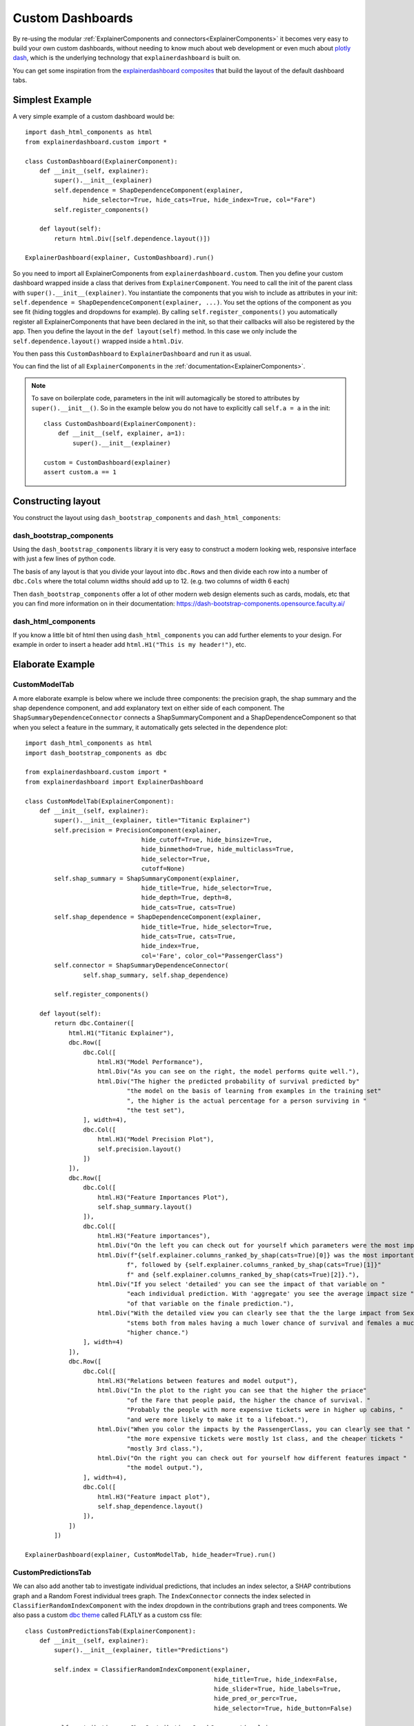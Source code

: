 Custom Dashboards
*****************

By re-using the modular  :ref:`ExplainerComponents and connectors<ExplainerComponents>` 
it becomes very easy to build your own custom dashboards, without needing to know much about 
web development or even much about `plotly dash <https://dash.plotly.com/>`_, 
which is the underlying technology that ``explainerdashboard`` is built on.

You can get some inspiration from the `explainerdashboard composites <https://github.com/oegedijk/explainerdashboard/blob/master/explainerdashboard/dashboard_components/composites.py>`_
that build the layout of the default dashboard tabs.

Simplest Example
================

A very simple example of a custom dashboard would be::

    import dash_html_components as html
    from explainerdashboard.custom import *

    class CustomDashboard(ExplainerComponent):
        def __init__(self, explainer):
            super().__init__(explainer)
            self.dependence = ShapDependenceComponent(explainer, 
                    hide_selector=True, hide_cats=True, hide_index=True, col="Fare")
            self.register_components()

        def layout(self):
            return html.Div([self.dependence.layout()])

    ExplainerDashboard(explainer, CustomDashboard).run()

So you need to import all ExplainerComponents from ``explainerdashboard.custom``.
Then you define your custom dashboard wrapped inside a class that derives from 
``ExplainerComponent``. You need to call the init of the parent class with
``super().__init__(explainer)``. You instantiate the components that you wish
to include as attributes in your init: ``self.dependence = ShapDependenceComponent(explainer, ...)``.
You set the options of the component as you see fit (hiding toggles and dropdowns for example).
By calling ``self.register_components()`` you automatically register all 
ExplainerComponents that have been declared in the init, so that their 
callbacks will also be registered by the app. Then you define the layout in the 
``def layout(self)`` method. In this case we only include the 
``self.dependence.layout()`` wrapped inside a ``html.Div``.

You then pass this ``CustomDashboard`` to ``ExplainerDashboard`` and run it as usual.

You can find the list of all ``ExplainerComponents`` in the :ref:`documentation<ExplainerComponents>`.

.. note::
    To save on boilerplate code, parameters in the init will automagically be 
    stored to attributes by ``super().__init__()``. So in the example below 
    you do not have to explicitly call ``self.a = a`` in the init::

        class CustomDashboard(ExplainerComponent):
            def __init__(self, explainer, a=1):
                super().__init__(explainer)

        custom = CustomDashboard(explainer)
        assert custom.a == 1


Constructing layout
===================

You construct the layout using ``dash_bootstrap_components`` and
``dash_html_components``:

dash_bootstrap_components
-------------------------
Using the ``dash_bootstrap_components`` library it is very easy to construct
a modern looking web, responsive interface with just a few lines of python code. 

The basis of any layout is that you divide your layout
into ``dbc.Rows`` and then divide each row into a number of ``dbc.Cols`` where the total 
column widths should add up to 12. (e.g. two columns of width 6 each)

Then ``dash_bootstrap_components`` offer a lot of other modern web design 
elements such as cards, modals, etc that you can find more information on in
their documentation: `https://dash-bootstrap-components.opensource.faculty.ai/ <https://dash-bootstrap-components.opensource.faculty.ai/>`_

dash_html_components
--------------------

If you know a little bit of html then using ``dash_html_components`` you
can add further elements to your design. For example in order to insert a header
add ``html.H1("This is my header!")``, etc.


Elaborate Example
=================

CustomModelTab
--------------

A more elaborate example is below where we include three components: the 
precision graph, the shap summary and the shap dependence component, and
add explanatory text on either side of each component. The ``ShapSummaryDependenceConnector``
connects a ShapSummaryComponent and a ShapDependenceComponent so that when you 
select a feature in the summary, it automatically gets selected in the dependence plot::

    import dash_html_components as html
    import dash_bootstrap_components as dbc

    from explainerdashboard.custom import *
    from explainerdashboard import ExplainerDashboard

    class CustomModelTab(ExplainerComponent):
        def __init__(self, explainer):
            super().__init__(explainer, title="Titanic Explainer")
            self.precision = PrecisionComponent(explainer, 
                                    hide_cutoff=True, hide_binsize=True, 
                                    hide_binmethod=True, hide_multiclass=True,
                                    hide_selector=True,
                                    cutoff=None)
            self.shap_summary = ShapSummaryComponent(explainer, 
                                    hide_title=True, hide_selector=True,
                                    hide_depth=True, depth=8, 
                                    hide_cats=True, cats=True)
            self.shap_dependence = ShapDependenceComponent(explainer, 
                                    hide_title=True, hide_selector=True,
                                    hide_cats=True, cats=True, 
                                    hide_index=True,
                                    col='Fare', color_col="PassengerClass")
            self.connector = ShapSummaryDependenceConnector(
                    self.shap_summary, self.shap_dependence)
            
            self.register_components()
            
        def layout(self):
            return dbc.Container([
                html.H1("Titanic Explainer"),
                dbc.Row([
                    dbc.Col([
                        html.H3("Model Performance"),
                        html.Div("As you can see on the right, the model performs quite well."),
                        html.Div("The higher the predicted probability of survival predicted by"
                                "the model on the basis of learning from examples in the training set"
                                ", the higher is the actual percentage for a person surviving in "
                                "the test set"),
                    ], width=4),
                    dbc.Col([
                        html.H3("Model Precision Plot"),
                        self.precision.layout()
                    ])
                ]),
                dbc.Row([
                    dbc.Col([
                        html.H3("Feature Importances Plot"),
                        self.shap_summary.layout()
                    ]),
                    dbc.Col([
                        html.H3("Feature importances"),
                        html.Div("On the left you can check out for yourself which parameters were the most important."),
                        html.Div(f"{self.explainer.columns_ranked_by_shap(cats=True)[0]} was the most important"
                                f", followed by {self.explainer.columns_ranked_by_shap(cats=True)[1]}"
                                f" and {self.explainer.columns_ranked_by_shap(cats=True)[2]}."),
                        html.Div("If you select 'detailed' you can see the impact of that variable on "
                                "each individual prediction. With 'aggregate' you see the average impact size "
                                "of that variable on the finale prediction."),
                        html.Div("With the detailed view you can clearly see that the the large impact from Sex "
                                "stems both from males having a much lower chance of survival and females a much "
                                "higher chance.")
                    ], width=4)
                ]),
                dbc.Row([
                    dbc.Col([
                        html.H3("Relations between features and model output"),
                        html.Div("In the plot to the right you can see that the higher the priace"
                                "of the Fare that people paid, the higher the chance of survival. "
                                "Probably the people with more expensive tickets were in higher up cabins, "
                                "and were more likely to make it to a lifeboat."),
                        html.Div("When you color the impacts by the PassengerClass, you can clearly see that "
                                "the more expensive tickets were mostly 1st class, and the cheaper tickets "
                                "mostly 3rd class."),
                        html.Div("On the right you can check out for yourself how different features impact "
                                "the model output."),
                    ], width=4),
                    dbc.Col([
                        html.H3("Feature impact plot"),
                        self.shap_dependence.layout()
                    ]),
                ])
            ])
    
    ExplainerDashboard(explainer, CustomModelTab, hide_header=True).run()


CustomPredictionsTab
--------------------

We can also add another tab to investigate individual predictions, that 
includes an index selector, a SHAP contributions graph and a Random Forest
individual trees graph. The ``IndexConnector`` connects the index selected
in ``ClassifierRandomIndexComponent`` with the index dropdown in the 
contributions graph and trees components. We also pass a 
custom `dbc theme <https://dash-bootstrap-components.opensource.faculty.ai/docs/themes/>`_ 
called FLATLY as a custom css file::

    class CustomPredictionsTab(ExplainerComponent):
        def __init__(self, explainer):
            super().__init__(explainer, title="Predictions")
            
            self.index = ClassifierRandomIndexComponent(explainer, 
                                                        hide_title=True, hide_index=False, 
                                                        hide_slider=True, hide_labels=True, 
                                                        hide_pred_or_perc=True, 
                                                        hide_selector=True, hide_button=False)
            
            self.contributions = ShapContributionsGraphComponent(explainer, 
                                                                hide_title=True, hide_index=True, 
                                                                hide_depth=True, hide_sort=True, 
                                                                hide_orientation=True, hide_cats=True, 
                                                                hide_selector=True,  
                                                                sort='importance')
            
            self.trees = DecisionTreesComponent(explainer, 
                                                hide_title=True, hide_index=True, 
                                                hide_highlight=True, hide_selector=True)

            
            self.connector = IndexConnector(self.index, [self.contributions, self.trees])
            
            self.register_components()
            
        def layout(self):
            return dbc.Container([
                dbc.Row([
                    dbc.Col([
                        html.H3("Enter name:"),
                        self.index.layout()
                    ])
                ]),
                dbc.Row([
                    dbc.Col([
                        html.H3("Contributions to prediction:"),
                        self.contributions.layout()
                    ]),

                ]),
                dbc.Row([

                    dbc.Col([
                        html.H3("Every tree in the Random Forest:"),
                        self.trees.layout()
                    ]),
                ])
            ])

    ExplainerDashboard(explainer, [CustomModelTab, CustomPredictionsTab], 
                   title='Titanic Explainer',
                   header_hide_selector=True, 
                   external_stylesheets=[dbc.themes.FLATLY]).run()


.. image:: screenshots/custom_dashboard.*







